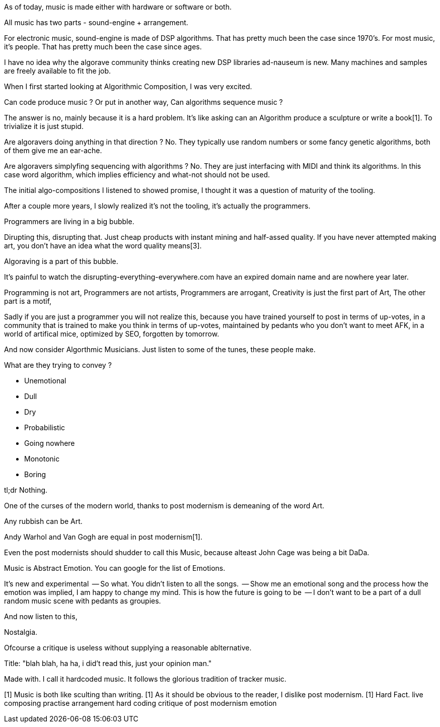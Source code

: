 As of today, music is made either with hardware or software
or both.

All music has two parts - sound-engine + arrangement.

For electronic music, sound-engine is made of DSP algorithms.
That has pretty much been the case since 1970's.
For most music, it's people.
That has pretty much been the case since ages.

I have no idea why the algorave community thinks creating 
new DSP libraries ad-nauseum is new. Many machines and 
samples are freely available to fit the job.

When I first started looking at Algorithmic Composition,
I was very excited.

Can code produce music ?
Or put in another way, Can algorithms sequence music ?

The answer is no, mainly because it is a hard problem.
It's like asking can an Algorithm produce a sculpture or
write a book[1]. To trivialize it is just stupid.

Are algoravers doing anything in that direction ?
No. They typically use random numbers or some fancy genetic
algorithms, both of them give me an ear-ache.

Are algoravers simplyfing sequencing with algorithms ?
No. They are just interfacing with MIDI and think its
algorithms. In this case word algorithm, which implies
efficiency and what-not should not be used.

The initial algo-compositions I listened to showed promise,
I thought it was a question of maturity of the tooling.

After a couple more years, I slowly realized
it's not the tooling, it's actually the programmers.

Programmers are living in a big bubble.

Dirupting this, disrupting that. Just cheap products with 
instant mining and half-assed quality. If you have never attempted
making art, you don't have an idea what the word quality means[3].

Algoraving is a part of this bubble.

It's painful to watch the disrupting-everything-everywhere.com have 
an expired domain name and are nowhere year later.

Programming is not art,
Programmers are not artists,
Programmers are arrogant,
Creativity is just the first part of Art,
The other part is a motif,

Sadly if you are just a programmer you will not realize this,
because you have trained yourself to post in terms of up-votes,
in a community that is trained to make you think in terms of up-votes,
maintained by pedants who you don't want to meet AFK,
in a world of artifical mice,
optimized by SEO,
forgotten by tomorrow.

And now consider Algorthmic Musicians.
Just listen to some of the tunes, these people make.

What are they trying to convey ?

* Unemotional
* Dull
* Dry
* Probabilistic
* Going nowhere
* Monotonic
* Boring

tl;dr Nothing.

One of the curses of the modern world, thanks to post modernism
is demeaning of the word Art.

Any rubbish can be Art.


Andy Warhol and Van Gogh are equal in post modernism[1].

Even the post modernists should shudder to call this Music,
because alteast John Cage was being a bit DaDa.

Music is Abstract Emotion.
You can google for the list of Emotions.

It's new and experimental
  -- So what.
You didn't listen to all the songs.
  -- Show me an emotional song and the process how the emotion
     was implied,  I am happy to change my mind.
This is how the future is going to be
  -- I don't want to be a part of a dull random music scene
     with pedants as groupies.

And now listen to this,

Nostalgia.

Ofcourse a critique is useless without supplying a reasonable 
ablternative.

Title: "blah blah, ha ha, i did't read this, just your
opinion man."

Made with.
I call it hardcoded music.
It follows the glorious tradition of tracker music.

[1] Music is both like sculting than writing.
[1] As it should be obvious to the reader, I dislike
post modernism.
[1] Hard Fact.
live composing
practise
arrangement
hard coding
critique of post modernism
emotion

